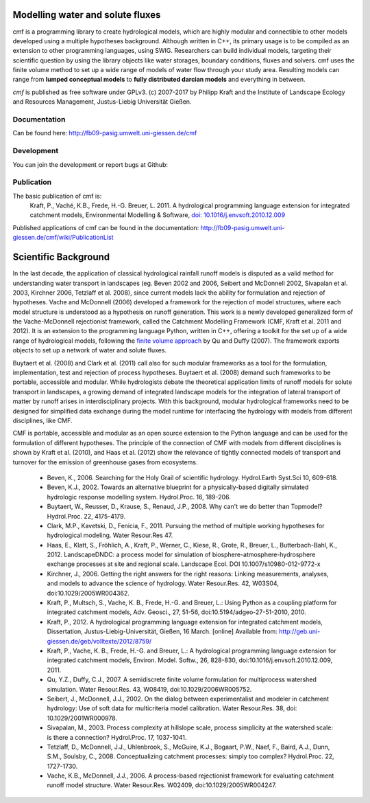 .. image:: https://img.shields.io/pypi/v/cmf.svg
    :target: https://pypi.python.org/pypi/cmf/
.. image:: https://img.shields.io/pypi/pyversions/cmf.svg
    :target: https://pypi.python.org/pypi/cmf#downloads
.. image:: https://img.shields.io/badge/docs-tutorial-yellow.svg
    :target: http://fb09-pasig.umwelt.uni-giessen.de/cmf/wiki/CmfTutStart
.. image:: https://img.shields.io/github/release/philippkraft/cmf.svg?logo=github
    :target: https://github.com/philippkraft/cmf
.. image:: https://img.shields.io/travis/philippkraft/cmf/master.svg
    :target: https://travis-ci.org/philippkraft/cmf
.. image:: https://img.shields.io/badge/license-GPL-green.svg
    :target: https://opensource.org/licenses/GPL-2.0
.. image:: https://zenodo.org/badge/DOI/10.5281/zenodo.1125290.svg
   :target: https://doi.org/10.5281/zenodo.1125290

Modelling water and solute fluxes
===================================

cmf is a programming library to create hydrological models, which are highly modular and connectible to other
models developed using a multiple hypotheses background. Although written in C++, its primary usage is to be compiled as an extension to other programming languages, using SWIG. Researchers can build individual models,
targeting their scientific question by using the library objects like water storages, boundary conditions,
fluxes and solvers. cmf uses the finite volume method to set up a wide range of models of water flow through
your study area. Resulting models can range from **lumped conceptual models** to **fully distributed darcian models**
and everything in between.

*cmf* is published as free software under GPLv3. (c) 2007-2017 by Philipp Kraft and the
Institute of Landscape Ecology and Resources Management, Justus-Liebig Universität Gießen.

Documentation
---------------
Can be found here: http://fb09-pasig.umwelt.uni-giessen.de/cmf

Development
--------------
You can join the development or report bugs at Github:

.. image:: https://img.shields.io/github/release/philippkraft/cmf.svg?logo=github
    :target: https://github.com/philippkraft/cmf


Publication
------------

The basic publication of cmf is:
    Kraft, P., Vaché, K.B., Frede, H.-G. Breuer, L. 2011. A hydrological programming language extension for integrated catchment models, Environmental Modelling & Software, `doi: 10.1016/j.envsoft.2010.12.009 <https://doi.org/10.1016/j.envsoft.2010.12.009>`_

Published applications of cmf can be found in the documentation: http://fb09-pasig.umwelt.uni-giessen.de/cmf/wiki/PublicationList

Scientific Background
==========================

In the last decade, the application of classical hydrological rainfall runoff models is disputed as a valid
method for understanding water transport in landscapes (eg. Beven 2002 and 2006, Seibert and McDonnell 2002,
Sivapalan et al. 2003, Kirchner 2006, Tetzlaff et al. 2008), since current models lack the ability for
formulation and rejection of hypotheses. Vache and McDonnell (2006) developed a framework for the rejection
of model structures, where each model structure is understood as a hypothesis on runoff generation. This work is
a newly developed generalized form of the Vache-McDonnell rejectionist framework, called the
Catchment Modelling Framework (CMF, Kraft et al. 2011 and 2012). It is an extension to the programming
language Python, written in C++, offering a toolkit for the set up of a wide range of hydrological models,
following the `finite volume approach <http://fb09-pasig.umwelt.uni-giessen.de/cmf/wiki/FiniteVolumeMethod>`_ by Qu and Duffy (2007).
The framework exports objects to set up a network of water and solute fluxes.

Buytaert et al. (2008) and Clark et al. (2011) call also for such modular frameworks as
a tool for the formulation, implementation, test and rejection of process hypotheses. Buytaert et al. (2008)
demand such frameworks to be portable, accessible and modular. While hydrologists debate the theoretical application 
limits of runoff models for solute transport in landscapes, a growing demand of integrated landscape models for the
integration of lateral transport of matter by runoff arises in interdisciplinary projects. With this background,
modular hydrological frameworks need to be designed for simplified data exchange during the model runtime for
interfacing the hydrology with models from different disciplines, like CMF.

CMF is portable, accessible and modular as an open source extension to the Python language and can be used for
the formulation of different hypotheses. The principle of the connection of CMF with models from different
disciplines is shown by Kraft et al. (2010), and Haas et al. (2012) show the relevance of tightly connected
models of transport and turnover for the emission of greenhouse gases from ecosystems.

 - Beven, K., 2006. Searching for the Holy Grail of scientific hydrology. Hydrol.Earth Syst.Sci 10, 609-618.
 - Beven, K.J., 2002. Towards an alternative blueprint for a physically-based digitally simulated hydrologic response modelling system. Hydrol.Proc. 16, 189-206.
 - Buytaert, W., Reusser, D., Krause, S., Renaud, J.P., 2008. Why can't we do better than Topmodel? Hydrol.Proc. 22, 4175-4179.
 - Clark, M.P., Kavetski, D., Fenicia, F., 2011. Pursuing the method of multiple working hypotheses for hydrological modeling. Water Resour.Res 47.
 - Haas, E., Klatt, S., Fröhlich, A., Kraft, P., Werner, C., Kiese, R., Grote, R., Breuer, L., Butterbach-Bahl, K., 2012. LandscapeDNDC: a process model for simulation of biosphere-atmosphere-hydrosphere exchange processes at site and regional scale. Landscape Ecol. DOI 10.1007/s10980-012-9772-x
 - Kirchner, J., 2006. Getting the right answers for the right reasons: Linking measurements, analyses, and models to advance the science of hydrology. Water Resour.Res. 42, W03S04, doi:10.1029/2005WR004362.
 - Kraft, P., Multsch, S., Vache, K. B., Frede, H.-G. and Breuer, L.: Using Python as a coupling platform for integrated catchment models, Adv. Geosci., 27, 51-56, doi:10.5194/adgeo-27-51-2010, 2010.
 - Kraft, P., 2012. A hydrological programming language extension for integrated catchment models, Dissertation, Justus-Liebig-Universität, Gießen, 16 March. [online] Available from: http://geb.uni-giessen.de/geb/volltexte/2012/8759/
 - Kraft, P., Vache, K. B., Frede, H.-G. and Breuer, L.: A hydrological programming language extension for integrated catchment models, Environ. Model. Softw., 26, 828-830, doi:10.1016/j.envsoft.2010.12.009, 2011.
 - Qu, Y.Z., Duffy, C.J., 2007. A semidiscrete finite volume formulation for multiprocess watershed simulation. Water Resour.Res. 43, W08419, doi:10.1029/2006WR005752.
 - Seibert, J., McDonnell, J.J., 2002. On the dialog between experimentalist and modeler in catchment hydrology: Use of soft data for multicriteria model calibration. Water Resour.Res. 38, doi: 10.1029/2001WR000978.
 - Sivapalan, M., 2003. Process complexity at hillslope scale, process simplicity at the watershed scale: is there a connection? Hydrol.Proc. 17, 1037-1041.
 - Tetzlaff, D., McDonnell, J.J., Uhlenbrook, S., McGuire, K.J., Bogaart, P.W., Naef, F., Baird, A.J., Dunn, S.M., Soulsby, C., 2008. Conceptualizing catchment processes: simply too complex? Hydrol.Proc. 22, 1727-1730.
 - Vache, K.B., McDonnell, J.J., 2006. A process-based rejectionist framework for evaluating catchment runoff model structure. Water Resour.Res. W02409, doi:10.1029/2005WR004247.
